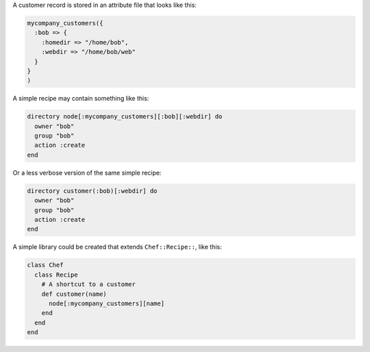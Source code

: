 .. This is an included how-to. 


A customer record is stored in an attribute file that looks like this:

.. code-block:: ruby

   mycompany_customers({
     :bob => {
       :homedir => "/home/bob",
       :webdir => "/home/bob/web"
     }
   }
   )

A simple recipe may contain something like this:

.. code-block:: ruby

   directory node[:mycompany_customers][:bob][:webdir] do
     owner "bob"
     group "bob"
     action :create
   end

Or a less verbose version of the same simple recipe:

.. code-block:: ruby

   directory customer(:bob)[:webdir] do
     owner "bob"
     group "bob"
     action :create
   end

A simple library could be created that extends ``Chef::Recipe::``, like this:

.. code-block:: ruby

   class Chef
     class Recipe    
       # A shortcut to a customer
       def customer(name)
         node[:mycompany_customers][name]
       end
     end 
   end
